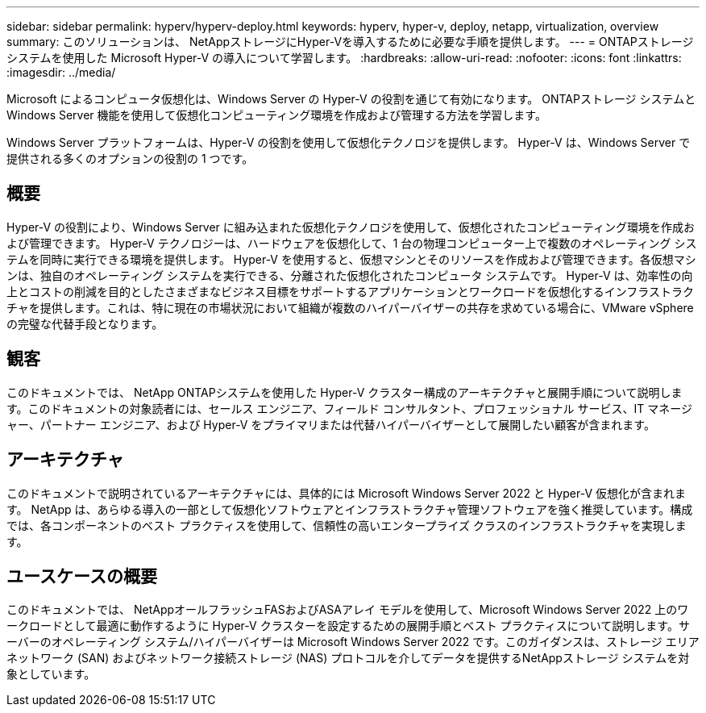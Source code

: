 ---
sidebar: sidebar 
permalink: hyperv/hyperv-deploy.html 
keywords: hyperv, hyper-v, deploy, netapp, virtualization, overview 
summary: このソリューションは、 NetAppストレージにHyper-Vを導入するために必要な手順を提供します。 
---
= ONTAPストレージ システムを使用した Microsoft Hyper-V の導入について学習します。
:hardbreaks:
:allow-uri-read: 
:nofooter: 
:icons: font
:linkattrs: 
:imagesdir: ../media/


[role="lead"]
Microsoft によるコンピュータ仮想化は、Windows Server の Hyper-V の役割を通じて有効になります。  ONTAPストレージ システムと Windows Server 機能を使用して仮想化コンピューティング環境を作成および管理する方法を学習します。

Windows Server プラットフォームは、Hyper-V の役割を使用して仮想化テクノロジを提供します。  Hyper-V は、Windows Server で提供される多くのオプションの役割の 1 つです。



== 概要

Hyper-V の役割により、Windows Server に組み込まれた仮想化テクノロジを使用して、仮想化されたコンピューティング環境を作成および管理できます。  Hyper-V テクノロジーは、ハードウェアを仮想化して、1 台の物理コンピューター上で複数のオペレーティング システムを同時に実行できる環境を提供します。 Hyper-V を使用すると、仮想マシンとそのリソースを作成および管理できます。各仮想マシンは、独自のオペレーティング システムを実行できる、分離された仮想化されたコンピュータ システムです。  Hyper-V は、効率性の向上とコストの削減を目的としたさまざまなビジネス目標をサポートするアプリケーションとワークロードを仮想化するインフラストラクチャを提供します。これは、特に現在の市場状況において組織が複数のハイパーバイザーの共存を求めている場合に、VMware vSphere の完璧な代替手段となります。



== 観客

このドキュメントでは、 NetApp ONTAPシステムを使用した Hyper-V クラスター構成のアーキテクチャと展開手順について説明します。このドキュメントの対象読者には、セールス エンジニア、フィールド コンサルタント、プロフェッショナル サービス、IT マネージャー、パートナー エンジニア、および Hyper-V をプライマリまたは代替ハイパーバイザーとして展開したい顧客が含まれます。



== アーキテクチャ

このドキュメントで説明されているアーキテクチャには、具体的には Microsoft Windows Server 2022 と Hyper-V 仮想化が含まれます。 NetApp は、あらゆる導入の一部として仮想化ソフトウェアとインフラストラクチャ管理ソフトウェアを強く推奨しています。構成では、各コンポーネントのベスト プラクティスを使用して、信頼性の高いエンタープライズ クラスのインフラストラクチャを実現します。



== ユースケースの概要

このドキュメントでは、 NetAppオールフラッシュFASおよびASAアレイ モデルを使用して、Microsoft Windows Server 2022 上のワークロードとして最適に動作するように Hyper-V クラスターを設定するための展開手順とベスト プラクティスについて説明します。サーバーのオペレーティング システム/ハイパーバイザーは Microsoft Windows Server 2022 です。このガイダンスは、ストレージ エリア ネットワーク (SAN) およびネットワーク接続ストレージ (NAS) プロトコルを介してデータを提供するNetAppストレージ システムを対象としています。
